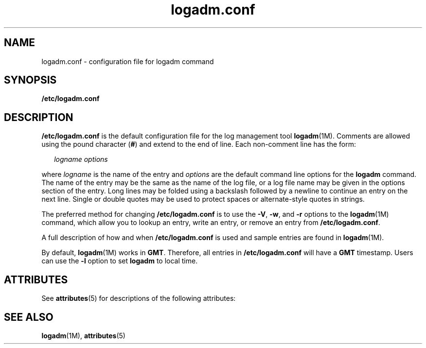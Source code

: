 '\" te
.\" Copyright (c) 2007, Sun Microsystems, Inc. All Rights Reserved.
.\" Copyright (c) 2012-2013, J. Schilling
.\" Copyright (c) 2013, Andreas Roehler
.\" CDDL HEADER START
.\"
.\" The contents of this file are subject to the terms of the
.\" Common Development and Distribution License ("CDDL"), version 1.0.
.\" You may only use this file in accordance with the terms of version
.\" 1.0 of the CDDL.
.\"
.\" A full copy of the text of the CDDL should have accompanied this
.\" source.  A copy of the CDDL is also available via the Internet at
.\" http://www.opensource.org/licenses/cddl1.txt
.\"
.\" When distributing Covered Code, include this CDDL HEADER in each
.\" file and include the License file at usr/src/OPENSOLARIS.LICENSE.
.\" If applicable, add the following below this CDDL HEADER, with the
.\" fields enclosed by brackets "[]" replaced with your own identifying
.\" information: Portions Copyright [yyyy] [name of copyright owner]
.\"
.\" CDDL HEADER END
.TH logadm.conf 4 "23 May 2007" "SunOS 5.11" "File Formats"
.SH NAME
logadm.conf \- configuration file for logadm command
.SH SYNOPSIS
.LP
.nf
\fB/etc/logadm.conf\fR
.fi

.SH DESCRIPTION
.sp
.LP
.B /etc/logadm.conf
is the default configuration file for the log
management tool
.BR logadm "(1M). Comments are allowed using the pound"
character (\fB#\fR) and extend to the end of line. Each non-comment line has
the form:
.sp
.in +2
.nf
\fIlogname\fR \fIoptions\fR
.fi
.in -2

.sp
.LP
where
.I logname
is the name of the entry and
.I options
are the
default command line options for the
.B logadm
command. The name of the
entry may be the same as the name of the log file, or a log file name may be
given in the options section of the entry. Long lines may be folded using a
backslash followed by a newline to continue an entry on the next line.
Single or double quotes may be used to protect spaces or alternate-style
quotes in strings.
.sp
.LP
The preferred method for changing
.B /etc/logadm.conf
is to use the
.BR -V ,
.BR -w ,
and
.B -r
options to the
.BR logadm "(1M) command,"
which allow you to lookup an entry, write an entry, or remove an entry from
.BR /etc/logadm.conf .
.sp
.LP
A full description of how and when
.B /etc/logadm.conf
is used and
sample entries are found in
.BR logadm (1M).
.sp
.LP
By default,
.BR logadm (1M)
works in
.BR GMT .
Therefore, all entries in
.B /etc/logadm.conf
will have a
.B GMT
timestamp. Users can use the
.B -l
option to set
.B logadm
to local time.
.SH ATTRIBUTES
.sp
.LP
See
.BR attributes (5)
for descriptions of the following attributes:
.sp

.sp
.TS
tab() box;
cw(2.75i) |cw(2.75i)
lw(2.75i) |lw(2.75i)
.
ATTRIBUTE TYPEATTRIBUTE VALUE
_
AvailabilitySUNWcsr
_
Interface StabilityEvolving
.TE

.SH SEE ALSO
.sp
.LP
.BR logadm (1M),
.BR attributes (5)
